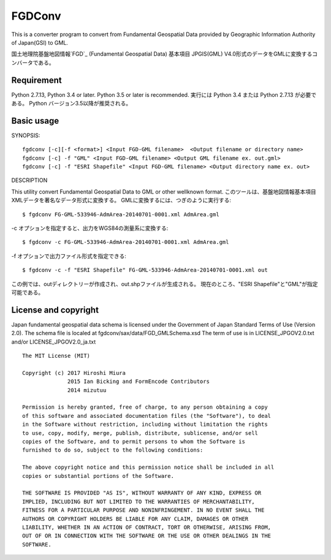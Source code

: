 FGDConv
=======

This is a converter program to convert from Fundamental Geospatial Data provided
by Geographic Information Authority of Japan(GSI) to GML.

国土地理院基盤地図情報`FGD`_ (Fundamental Geospatial Data) 基本項目 JPGIS(GML)
V4.0形式のデータをGMLに変換するコンバータである。


.. _FGD: http://www.gsi.go.jp/kiban/

Requirement
-----------

Python 2.7.13, Python 3.4 or later. Python 3.5 or later is recommended.
実行には Python 3.4 または Python 2.7.13 が必要である。
Python バージョン3.5以降が推奨される。


Basic usage
-----------

SYNOPSIS::

    fgdconv [-c][-f <format>] <Input FGD-GML filename>  <Output filename or directory name>
    fgdconv [-c] -f "GML" <Input FGD-GML filename> <Output GML filename ex. out.gml>
    fgdconv [-c] -f "ESRI Shapefile" <Input FGD-GML filename> <Output directory name ex. out>


DESCRIPTION

This utility convert Fundamental Geospatial Data to GML or other wellknown format.
このツールは、基盤地図情報基本項目XMLデータを著名なデータ形式に変換する。
GMLに変換するには、つぎのように実行する::

    $ fgdconv FG-GML-533946-AdmArea-20140701-0001.xml AdmArea.gml

-c オプションを指定すると、出力をWGS84の測量系に変換する::

    $ fgdconv -c FG-GML-533946-AdmArea-20140701-0001.xml AdmArea.gml

-f オプションで出力ファイル形式を指定できる::

    $ fgdconv -c -f "ESRI Shapefile" FG-GML-533946-AdmArea-20140701-0001.xml out

この例では、outディレクトリーが作成され、out.shpファイルが生成される。
現在のところ、"ESRI Shapefile"と"GML"が指定可能である。


License and copyright
---------------------

Japan fundamental geospatial data schema is licensed under the
Government of Japan Standard Terms of Use (Version 2.0).
The schema file is localed at fgdconv/sax/data/FGD_GMLSchema.xsd
The term of use is in LICENSE_JPGOV2.0.txt and/or LICENSE_JPGOV2.0_ja.txt


::

    The MIT License (MIT)

    Copyright (c) 2017 Hiroshi Miura
                  2015 Ian Bicking and FormEncode Contributors
                  2014 mizutuu

    Permission is hereby granted, free of charge, to any person obtaining a copy
    of this software and associated documentation files (the "Software"), to deal
    in the Software without restriction, including without limitation the rights
    to use, copy, modify, merge, publish, distribute, sublicense, and/or sell
    copies of the Software, and to permit persons to whom the Software is
    furnished to do so, subject to the following conditions:

    The above copyright notice and this permission notice shall be included in all
    copies or substantial portions of the Software.

    THE SOFTWARE IS PROVIDED "AS IS", WITHOUT WARRANTY OF ANY KIND, EXPRESS OR
    IMPLIED, INCLUDING BUT NOT LIMITED TO THE WARRANTIES OF MERCHANTABILITY,
    FITNESS FOR A PARTICULAR PURPOSE AND NONINFRINGEMENT. IN NO EVENT SHALL THE
    AUTHORS OR COPYRIGHT HOLDERS BE LIABLE FOR ANY CLAIM, DAMAGES OR OTHER
    LIABILITY, WHETHER IN AN ACTION OF CONTRACT, TORT OR OTHERWISE, ARISING FROM,
    OUT OF OR IN CONNECTION WITH THE SOFTWARE OR THE USE OR OTHER DEALINGS IN THE
    SOFTWARE.

